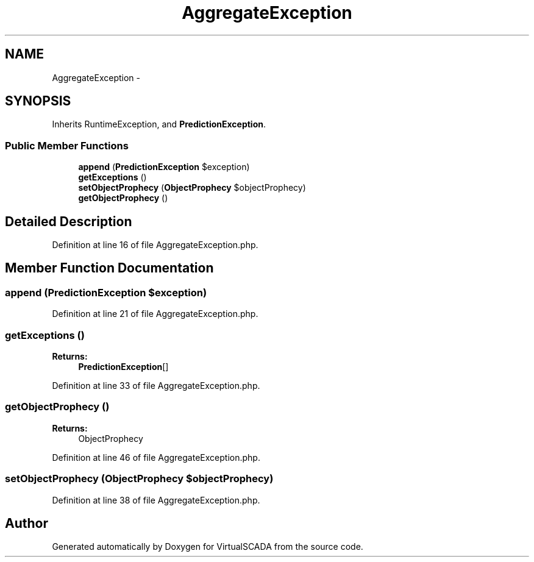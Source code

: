 .TH "AggregateException" 3 "Tue Apr 14 2015" "Version 1.0" "VirtualSCADA" \" -*- nroff -*-
.ad l
.nh
.SH NAME
AggregateException \- 
.SH SYNOPSIS
.br
.PP
.PP
Inherits RuntimeException, and \fBPredictionException\fP\&.
.SS "Public Member Functions"

.in +1c
.ti -1c
.RI "\fBappend\fP (\fBPredictionException\fP $exception)"
.br
.ti -1c
.RI "\fBgetExceptions\fP ()"
.br
.ti -1c
.RI "\fBsetObjectProphecy\fP (\fBObjectProphecy\fP $objectProphecy)"
.br
.ti -1c
.RI "\fBgetObjectProphecy\fP ()"
.br
.in -1c
.SH "Detailed Description"
.PP 
Definition at line 16 of file AggregateException\&.php\&.
.SH "Member Function Documentation"
.PP 
.SS "append (\fBPredictionException\fP $exception)"

.PP
Definition at line 21 of file AggregateException\&.php\&.
.SS "getExceptions ()"

.PP
\fBReturns:\fP
.RS 4
\fBPredictionException\fP[] 
.RE
.PP

.PP
Definition at line 33 of file AggregateException\&.php\&.
.SS "getObjectProphecy ()"

.PP
\fBReturns:\fP
.RS 4
ObjectProphecy 
.RE
.PP

.PP
Definition at line 46 of file AggregateException\&.php\&.
.SS "setObjectProphecy (\fBObjectProphecy\fP $objectProphecy)"

.PP
Definition at line 38 of file AggregateException\&.php\&.

.SH "Author"
.PP 
Generated automatically by Doxygen for VirtualSCADA from the source code\&.
